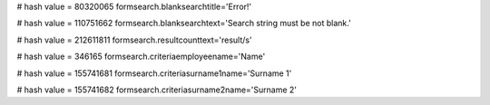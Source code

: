 
# hash value = 80320065
formsearch.blanksearchtitle='Error!'


# hash value = 110751662
formsearch.blanksearchtext='Search string must be not blank.'


# hash value = 212611811
formsearch.resultcounttext='result/s'


# hash value = 346165
formsearch.criteriaemployeename='Name'


# hash value = 155741681
formsearch.criteriasurname1name='Surname 1'


# hash value = 155741682
formsearch.criteriasurname2name='Surname 2'

